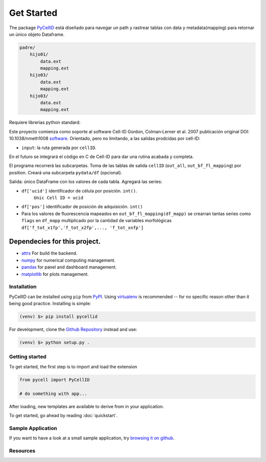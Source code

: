 Get Started
===========

The package `PyCellID <https://semantic-ui.com/>`_ está diseñado para navegar un path y rastrear tablas con
data y metadata(mapping) para retornar un único objeto Dataframe.

.. code-block::

    padre/
        hijo01/
            data.ext
            mapping.ext
        hijo03/
            data.ext
            mapping.ext
        hijo03/
            data.ext
            mapping.ext

Requiere librerias python standard:

Este proyecto comienza como soporte al software Cell-ID
Gordon, Colman‐Lerner et al. 2007
publicación original DOI: 10.1038/nmeth1008
`software <https://sourceforge.net/projects/cell-id/>`_.
Orientado, pero no limitando, a las salidas prodcidas por cell-ID:

- ``input``: la ruta generada por ``cellID``.

En el futuro se integrará el código en C de Cell-ID para dar una
rutina acabada y completa.

El programa recorrerá las subcarpetas. Toma de las tablas de salida ``cellID``
(``out_all``, ``out_bf_fl_mapping``) por position. Creará una subcarpeta
``pydata/df`` (opcional).

Salida: único DataFrame con los valores de cada tabla. Agregará las series:

* ``df['ucid']`` identificador de célula por posición. ``int()``.
    ``Unic Cell ID = ucid``

* ``df['pos']`` identificador de posición de adquisición. ``int()``

* Para los valores de fluorescencia mapeados en ``out_bf_fl_mapping(df_mapp)``
  se crearran tantas series como ``flags`` en ``df_mapp`` multiplicado por la
  cantidad de variables morfológicas
  ``df['f_tot_x1fp','f_tot_x2fp',..., 'f_tot_xnfp']``



Dependecies for this project.
~~~~~~~~~~~~~~~~~~~~~~~~~~~~~

- `attrs <https://www.attrs.org/en/stable/>`_ For build the backend.
- `numpy <https://numpy.org/>`_ for numerical computing management.
- `pandas <https://pandas.pydata.org/docs/>`_ for panel and dashboard management.
- `matplotlib <https://matplotlib.org/stable/index.html>`_ for plots management.



Installation
------------

PyCellID can be installed using ``pip`` from `PyPI
<http://pypi.python.org/pypi/PyCellID>`_. Using `virtualenv <http://www.virtualenv.org/en/latest/>`_ is recommended -- for no specific reason other than it being good practice.
Installing is simple:

.. code-block:: none

    (venv) $> pip install pycellid

For development, clone the `Github Repository <https://github.com/https://github.com/pyCellID/pyCellID>`_ instead and use:

.. code-block:: none

    (venv) $> python setup.py .


Getting started
---------------

To get started, the first step is to import and load the extension

.. code-block:: python
    
    from pycell import PyCellID

    # do something with app...

After loading, new templates are available to derive from in your application.

To get started, go ahead by reading :doc:`quickstart`.

Sample Application
------------------

If you want to have a look at a small sample application, try `browsing it on
github <https://github.com/darksideoftheshmoo/sample_app>`_.


Resources
----------------
